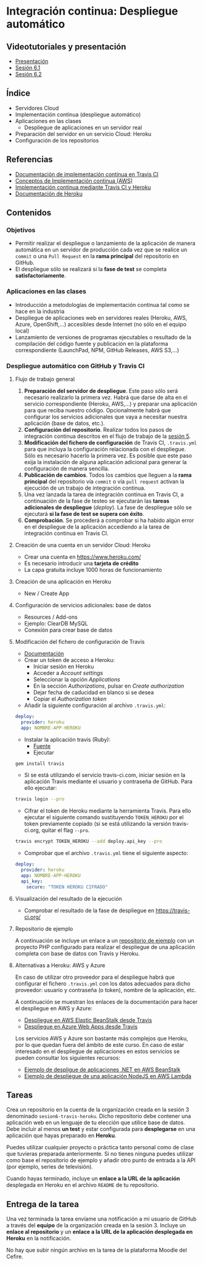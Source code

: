 * Integración continua: Despliegue automático
** Videotutoriales y presentación
- [[https://pedroprieto.github.io/curso-github/presentaciones/sesion-6-presentacion.html][Presentación]]
- [[https://youtu.be/f_uc4dujVCU][Sesión 6.1]]
- [[https://youtu.be/an0MtIxMHM4][Sesión 6.2]]
** Índice
- Servidores Cloud
- Implementación continua (despliegue automático)
- Aplicaciones en las clases
  - Despliegue de aplicaciones en un servidor real
- Preparación del servidor en un servicio Cloud: Heroku
- Configuración de los repositorios

** Referencias
- [[https://docs.travis-ci.com/user/deployment/][Documentación de implementación continua en Travis CI]]
- [[https://aws.amazon.com/es/devops/continuous-delivery/][Conceptos de Implementación continua (AWS)]]
- [[https://docs.travis-ci.com/user/deployment/heroku/][Implementación continua mediante Travis CI y Heroku]]
- [[https://devcenter.heroku.com/categories/reference][Documentación de Heroku]]

** Contenidos
*** Objetivos
- Permitir realizar el despliegue o lanzamiento de la aplicación de manera automática en un servidor de producción cada vez que se realice un ~commit~ o una ~Pull Request~ en la *rama principal* del repositorio en GitHub.
- El despliegue sólo se realizará si la *fase de test* se completa *satisfactoriamente*.

*** Aplicaciones en las clases
- Introducción a metodologías de implementación continua tal como se hace en la industria
- Despliegue de aplicaciones web en servidores reales (Heroku, AWS, Azure, OpenShift,...) accesibles desde Internet (no sólo en el equipo local)
- Lanzamiento de versiones de programas ejecutables o resultado de la compilación del código fuente y publicación en la plataforma correspondiente (LaunchPad, NPM, GitHub Releases, AWS S3,...)

*** Despliegue automático con GitHub y Travis CI
**** Flujo de trabajo general
1. *Preparación del servidor de despliegue*. Este paso sólo será necesario realizarlo la primera vez. Habrá que darse de alta en el servicio correspondiente (Heroku, AWS,...) y preparar una aplicación para que reciba nuestro código. Opcionalmente habrá que configurar los servicios adicionales que vaya a necesitar nuestra aplicación (base de datos, etc.).
2. *Configuración del repositorio*. Realizar todos los pasos de integración continua descritos en el flujo de trabajo de la [[file:sesion-5.org][sesión 5]].
3. *Modificación del fichero de configuración* de Travis CI, ~.travis.yml~ para que incluya la configuración relacionada con el despliegue. Sólo es necesario hacerlo la primera vez. Es posible que este paso exija la instalación de alguna aplicación adicional para generar la configuración de manera sencilla.
4. *Publicación de cambios*. Todos los cambios que lleguen a la *rama principal* del repositorio vía ~commit~ o vía ~pull request~ activan la ejecución de un trabajo de integración continua.
5. Una vez lanzada la tarea de integración continua en Travis CI, a continuación de la fase de testeo se ejecutarán las *tareas adicionales de despliegue* (/deploy/). La fase de despliegue sólo se ejecutará *si la fase de test se supera con éxito*.
6. *Comprobación*. Se procederá a comprobar si ha habido algún error en el despliegue de la aplicación accediendo a la tarea de integración continua en Travis CI.

**** Creación de una cuenta en un servidor Cloud: Heroku
- Crear una cuenta en https://www.heroku.com/
- Es necesario introducir una *tarjeta de crédito*
- La capa gratuita incluye 1000 horas de funcionamiento 

**** Creación de una aplicación en Heroku
- New / Create App

**** Configuración de servicios adicionales: base de datos
- Resources / Add-ons
- Ejemplo: ClearDB MySQL
- Conexión para crear base de datos

**** Modificación del fichero de configuración de Travis
 - [[https://docs.travis-ci.com/user/deployment/heroku/][Documentación]]
 - Crear un token de acceso a Heroku:
   - Iniciar sesión en Heroku
   - Acceder a /Account settings/
   - Seleccionar la opción /Applications/
   - En la sección /Authorizations/, pulsar en /Create authorization/
   - Dejar fecha de caducidad en blanco si se desea
   - Copiar el /Authorization token/
 - Añadir la siguiente configuración al archivo ~.travis.yml~:
#+BEGIN_SRC yaml
   deploy:
     provider: heroku
     app: NOMBRE-APP-HEROKU
 #+END_SRC
 - Instalar la aplicación travis (Ruby):
   - [[https://github.com/travis-ci/travis.rb#installation][Fuente]]
   - Ejecutar
 #+BEGIN_SRC bash
 gem install travis 
 #+END_SRC
 - Si se está utilizando el servicio travis-ci.com, iniciar sesión en la aplicación Travis mediante el usuario y contraseña de GitHub. Para ello ejecutar:
 #+BEGIN_SRC bash
travis login --pro
 #+END_SRC
 - Cifrar el token de Heroku mediante la herramienta Travis. Para ello ejecutar el siguiente comando sustituyendo ~TOKEN_HEROKU~ por el token previamente copiado (si se está utilizando la versión travis-ci.org, quitar el flag ~--pro~.
#+BEGIN_SRC bash
travis encrypt TOKEN_HEROKU --add deploy.api_key --pro
#+END_SRC
- Comprobar que el archivo ~.travis.yml~ tiene el siguiente aspecto:
#+BEGIN_SRC yaml
  deploy:
    provider: heroku
    app: NOMBRE-APP-HEROKU
    api_key:
      secure: "TOKEN HEROKU CIFRADO"
 #+END_SRC
 
**** Visualización del resultado de la ejecución
- Comprobar el resultado de la fase de despliegue en [[https://travis-ci.org/]]

**** Repositorio de ejemplo
A continuación se incluye un enlace a un [[https://github.com/curso-github-cefire/travis-heroku-2][repositorio de ejemplo]] con un proyecto PHP configurado para realizar el despliegue de una aplicación completa con base de datos con Travis y Heroku.

**** Alternativas a Heroku: AWS y Azure
     En caso de utilizar otro proveedor para el despliegue habrá que configurar el fichero ~.travis.yml~ con los datos adecuados para dicho proveedor: usuario y contraseña (o token), nombre de la aplicación, etc.

A continuación se muestran los enlaces de la documentación para hacer el despliegue en AWS y Azure:
     - [[https://docs.travis-ci.com/user/deployment/elasticbeanstalk/][Despliegue en AWS Elastic BeanStalk desde Travis]]
     - [[https://docs.travis-ci.com/user/deployment/azure-web-apps/][Despliegue en Azure Web Apps desde Travis]]

Los servicios AWS y Azure son bastante más complejos que Heroku, por lo que quedan fuera del ámbito de este curso. En caso de estar interesado en el despliegue de aplicaciones en estos servicios se pueden consultar los siguientes recursos:
- [[https://github.com/pedroprieto/api-bank-app][Ejemplo de despligue de aplicaciones .NET en AWS BeanStalk]]
- [[https://github.com/pedroprieto/image-resizer][Ejemplo de despliegue de una aplicación NodeJS en AWS Lambda]]

** Tareas
Crea un repositorio en la cuenta de la organización creada en la sesión 3 denominado ~sesion6-travis-heroku~. Dicho repositorio debe contener una aplicación web en un lenguaje de tu elección que utilice base de datos. Debe incluir al menos *un test* y estar configurada para *desplegarse* en una aplicación que hayas preparado en *Heroku*. 

Puedes utilizar cualquier proyecto o práctica tanto personal como de clase que tuvieras preparada anteriormente. Si no tienes ninguna puedes utilizar como base el repositorio de ejemplo y añadir otro punto de entrada a la API (por ejemplo, series de televisión).

Cuando hayas terminado, incluye un *enlace a la URL de la aplicación* desplegada en Heroku en el archivo ~README~ de tu repositorio.

** Entrega de la tarea
Una vez terminada la tarea envíame una notificación a mi usuario de GitHub a través del *equipo* de la organización creada en la sesión 3. Incluye un *enlace al repositorio* y un *enlace a la URL de la aplicación desplegada en Heroku* en la notificación. 

No hay que subir ningún archivo en la tarea de la plataforma Moodle del Cefire.
